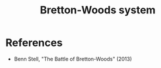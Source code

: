 :PROPERTIES:
:ID:       03cc90e2-d0c2-459d-8867-194bb4822c71
:END:
#+TITLE: Bretton-Woods system
#+CREATED: [2022-01-11 Tue 19:39]
#+LAST_MODIFIED: [2022-04-08 Fri 09:23]

* References
- Benn Stell, "The Battle of Bretton-Woods" (2013)
